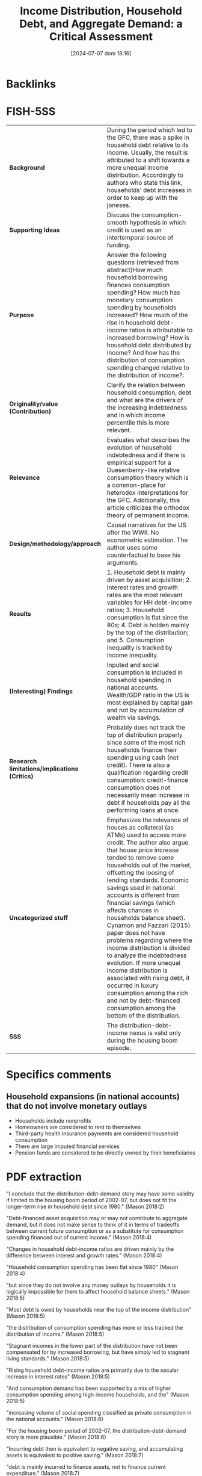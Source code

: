 #+title: Income Distribution, Household Debt, and Aggregate Demand: a Critical Assessment
#+date:       [2024-07-07 dom 18:16]
#+filetags:   :householdedebt:
#+identifier: 20240707T181608


* Backlinks






* FISH-5SS


|---------------------------------------------+--------------------------------------------------------------------------------------------------------------------------------------------------------------------------------------------------------------------------------------------------------------------------------------------------------------------------------------------------------------------------------------------------------------------------------------------------------------------------------------------------------------------------------------------------------------------------------------------------------------------------------------------------------------------------------------------------------------------------------|
| <40>                                        | <50>                                                                                                                                                                                                                                                                                                                                                                                                                                                                                                                                                                                                                                                                                                                           |
| *Background*                                  | During the period which led to the GFC, there was a spike in household debt relative to its income. Usually, the result is attributed to a shift towards a more unequal income distribution. Accordingly to authors who state this link, households' debt increases in order to keep up with the joneses.                                                                                                                                                                                                                                                                                                                                                                                                                      |
| *Supporting Ideas*                            | Discuss the consumption-smooth hypothesis in which credit is used as an intertemporal source of funding.                                                                                                                                                                                                                                                                                                                                                                                                                                                                                                                                                                                                                       |
| *Purpose*                                     | Answer the following questions (retrieved from abstract)How much household borrowing finances consumption spending? How much has monetary consumption spending by households increased? How much of the rise in household debt-income ratios is attributable to increased borrowing? How is household debt distributed by income? And how has the distribution of consumption spending changed relative to the distribution of income?:                                                                                                                                                                                                                                                                                        |
| *Originality/value (Contribution)*            | Clarify the relation between household consumption, debt and what are the drivers of the increasing indebtedness and in which income percentile this is more relevant.                                                                                                                                                                                                                                                                                                                                                                                                                                                                                                                                                         |
| *Relevance*                                   | Evaluates what describes the evolution of household indebtedness and if there is empirical support for a Duesenberry-like relative consumption theory which is a common-place for heterodox interpretations for the GFC. Additionally, this article criticizes the orthodox theory of permanent income.                                                                                                                                                                                                                                                                                                                                                                                                                        |
| *Design/methodology/approach*                 | Causal narratives for the US after the WWII. No econometric estimation. The author uses some counterfactual to base his arguments.                                                                                                                                                                                                                                                                                                                                                                                                                                                                                                                                                                                             |
| *Results*                                     | 1. Household debt is mainly driven by asset acquisition; 2. Interest rates and growth rates are the most relevant variables for HH debt-income ratios; 3. Household consumption is flat since the 80s; 4. Debt is holden mainly by the top of the distribution; and 5. Consumption inequality is tracked by income inequality.                                                                                                                                                                                                                                                                                                                                                                                                 |
| *(Interesting) Findings*                      | Inputed and social consumption is included in household spending in national accounts. Wealth/GDP ratio in the US is most explained by capital gain and not by accumulation of wealth via savings.                                                                                                                                                                                                                                                                                                                                                                                                                                                                                                                              |
| *Research limitations/implications (Critics)* | Probably does not track the top of distribution properly since some of the most rich households finance their spending using cash (not credit). There is also a qualification regarding credit consumption: credit-finance consumption does not necessarily mean increase in debt if households pay all the performing loans at once.                                                                                                                                                                                                                                                                                                                                                                                          |
| *Uncategorized stuff*                         | Emphasizes the relevance of houses as collateral (as ATMs) used to access more credit. The author also argue that house price increase tended to remove some households out of the market, offsetting the loosing of lending standards. Economic savings used in national accounts is different from financial savings (which affects chances in households balance sheet). Cynamon and Fazzari (2015) paper does not have problems regarding where the income distribution is divided to analyze the indebtedness evolution. If more unequal income distribution is associated with rising debt, it occurred in luxury consumption among the rich  and not by debt-financed consumption among the bottom of the distribution. |
| *5SS*                                         | The distribution-debt-income nexus is valid only during the housing boom episode.                                                                                                                                                                                                                                                                                                                                                                                                                                                                                                                                                                                                                                              |
|---------------------------------------------+--------------------------------------------------------------------------------------------------------------------------------------------------------------------------------------------------------------------------------------------------------------------------------------------------------------------------------------------------------------------------------------------------------------------------------------------------------------------------------------------------------------------------------------------------------------------------------------------------------------------------------------------------------------------------------------------------------------------------------|

* Specifics comments

** Household expansions (in national accounts) that do not involve monetary outlays

- Households include nonprofits
- Homeowners are considered to rent to themselves
- Third-party health insurance payments are considered household consumption
- There are large imputed financial services
- Pension funds are considered to be directly owned by their beneficiaries

* PDF extraction



"I conclude that the distribution-debt-demand story may have some validity if limited to the housing boom period of 2002-07, but does not fit the longer-term rise in household debt since 1980." (Mason 2018:2)

"Debt-financed asset acquisition may or may not contribute to aggregate demand, but it does not make sense to think of it in terms of tradeoffs between current future consumption or as a substitute for consumption spending financed out of current income." (Mason 2018:4)

"Changes in household debt-income ratios are driven mainly by the difference between interest and growth rates." (Mason 2018:4)

"Household consumption spending has been flat since 1980" (Mason 2018:4)

"but since they do not involve any money outlays by households it is logically impossible for them to affect household balance sheets." (Mason 2018:5)

"Most debt is owed by households near the top of the income distribution" (Mason 2018:5)

"the distribution of consumption spending has more or less tracked the distribution of income." (Mason 2018:5)

"Stagnant incomes in the lower part of the distribution have not been compensated for by increased borrowing, but have simply led to stagnant living standards." (Mason 2018:5)

"Rising household debt-income ratios are primarily due to the secular increase in interest rates" (Mason 2018:5)

"And consumption demand has been supported by a mix of higher consumption spending among high-income households, and the" (Mason 2018:5)

"increasing volume of social spending classified as private consumption in the national accounts." (Mason 2018:6)

"For the housing boom period of 2002-07, the distribution-debt-demand story is more plausible." (Mason 2018:6)


"Incurring debt then is equivalent to negative saving, and accumulating assets is equivalent to positive saving." (Mason 2018:7)

"debt is mainly incurred to finance assets, not to finance current expenditure." (Mason 2018:7)

"It finances assets that are strongly linked to the household's reproduction as a social and wage-earning unit." (Mason 2018:7)

"typically involve a reduction in current consumption." (Mason 2018:8)

"Since the most important form of household borrowing—the mortgage—involves both acquisition of an asset and a substantial down payment out of current income, higher household debt normally implies higher household saving." (Mason 2018:8)

"For these reasons, household asset and debt positions normally expand together." (Mason 2018:8)

"Consumption loans account for only 4 percent of household debt (See table 1)." (Mason 2018:8)

"This positive relationship between debt and assets is present whether or not one controls for income." (Mason 2018:9)

"On the contrary, since declining income makes households less able to afford the upfront costs of asset ownership, a fall in income will normally be associated with less borrowing, not more." (Mason 2018:9)

"In particular, it is often claimed that during the housing boom period of the 2000s households "used their homes as ATMs," with cash-out refinancings or second mortgages generating funds for other purpose" (Mason 2018:9)

"So the small fraction of household debt that takes the form of consumption loans is not necessarily informative about the extent to which consumption is financed by debt." (Mason 2018:9)

"Note that the national accounts class all three of these uses as residential investment by households," (Mason 2018:10)

"All else equal, this will produce some combination of higher mortgage debt and lower equity, without freeing any funds for consumption." (Mason 2018:10)

"A closer look suggests that there were two distinct phases to the housing boom (see figure 1). In the first period, 2002-04, the large increase in funds flowing to households through mortgages was mainly due to equity extraction—annual net cash from refinancings, junior liens, and homeequity-based revolving credit balances increased by a total of 2.5 percent of GDP, while new mortgage lending rose by only 1 percent of GDP." (Mason 2018:12)

"Meanwhile, on the uses side, new housing investment and brokers' fees and commissions, not surprisingly, rose more in the second period." (Mason 2018:12)

"n this nnarrow sensee, housing crredit has nevver finan ced consump tion. On th e other hand , it is true thhat the net fllow of fundss to househollds throu gh housing ce became substantially more ppositive duriing the earlyy 2000s." (Mason 2018:13)

"housing credit leads to increased consumption is prima facie plausible for this period" (Mason 2018:14)

"About half the equity withdrawals in this period were, in effect, paying for the costs of the bubble itself—increased interest on past loans and transaction costs associated with the faster pace of sales" (Mason 2018:14)

"key point here is how exceptional the housing bubble period was. During this period, it is true, there was a substantial increase in mortgage borrowing, which financed higher residential investment and, perhaps higher consumption spending as well. But this is a period of less than five years, and it was more than reversed in the years following the end of the boom." (Mason 2018:14)

"Overall, we can say household borrow ing, it is plausible that during the 22000s, some significant ppart of the inncrease in fun ds flowing sehold s through housing creddit was availaable to finannce consumpption." (Mason 2018:15)


"So if the goal is to explain the difference in household debt growth in the decades before and after 1980, the answer cannot involve any change in borrowing behavior." (Mason 2018:18)

"combination of higher interest payments" (Mason 2018:18)

"lower inflation" (Mason 2018:18)

"The question is not why households borrowed more after 1980; they did not. The question is why the operation of the monetary system increased the value of already-" (Mason 2018:18)

"incurred debt much more rapidly after 1980 than before." (Mason 2018:19)

"The main message of the graph is that household borrowing has made no contribution to the long-term growth of household debt; if interest rates, inflation, and growth had been constant, then the actual pattern of household borrowing would have led to roughly stable debt-income ratios" (Mason 2018:19)


"The increase in measured consumption spending as a share of GDP is entirely the result of spending by third parties—mainly government, but also employers—that is counted as household spending in the national accounts." (Mason 2018:21)

"The economic saving used in the national accounts is distinct from the financial saving that results in changes in the household balance sheet." (Mason 2018:27)

"Note that while these flows do not involve any monetary outlay by households and thus cannot affect household balance sheets or debt, they do all contribute to measured household saving." (Mason 2018:28)

"The fact that adjustment can take place on the asset as well as the liability side is another reason there is no necessary connection between saving and debt growth." (Mason 2018:29)

"In particular, the growth in recent decades in wealth relative to GDP in the US and elsewhere is explained mainly by capital gains on existing assets, not by faster accumulation of wealth via saving (Knibbe 2014; Naidu 2017)." (Mason 2018:29)

"Most stories that link rising debt to increased income inequality imply that the largest rises in debt should be found lower down the income distribution" (Mason 2018:30)

"valuating this claim depends, of course, on where the distribution is divided." (Mason 2018:30)

[NOTE] This justify why using ABM model to discuss households indebtedness. (note on p.30)


"Concretely, the rise in housing prices during the boom period tended to price lower-income households out of the housing market, offsetting the loosening of lending standards." (Mason 2018:31)

"This is not surprising, when we recall that debt is mainly incurred to finance asset ownership." (Mason 2018:31)

"First, household debt is mainly found in the upper-middle part of the income distribution. The majority of households in the bottom quintile report no debt, and this has been true of every year in the survey." (Mason 2018:33)

"This is the natural result of the point stressed in section 2.1, that debt is incurred to finance asset ownership, not current expenditure." (Mason 2018:33)

"Lack of assets among lower-income households is in part because they cannot get credit for these purchases; perhaps more important, all these purchases also involve significant out-of-pocket costs (down payments and so on)" (Mason 2018:33)

"It is a less serious problem for stories like Cynamon and Fazzari (2015), which focus on the division between the top few percentiles and the bulk of the population." (Mason 2018:34)

"Unlike the rest of the 1983-2013 period, this six-year stretch saw both a large increase in aggregate household debt and a downward shift in its distribution." (Mason 2018:34)

"Finally, as discussed in section 3, there was no corresponding increase in aggregate demand from the household sector during this period (Mason and Jayadev 2015)." (Mason 2018:34)

"The natural interpretation of these facts is that the mid-2000s' rise in household debt is not directly linked to income distribution but rather is explained by the housing bubble. Higher mortgage borrowing was both required and enabled by the rise in the prices of existing houses; increased mortgage borrowing in turn sustained the price rise (Mian and Sufi 2011)" (Mason 2018:34)

"central claim in the debt-distribution-demand story is that lower-income households borrowed in order to maintain their expected standards of consumption, and/or to emulate the consumption of higher-income households. This implies that inequality in consumption should have increased by less than inequality in incomes." (Mason 2018:35)

"Households normally report only cash outlays for consumption goods in the current period as consumption." (Mason 2018:36)

"Most of these papers have found that changes in the distribution of consumption spending across income" (Mason 2018:36)

"groups have generally tracked changes in the distribution of income." (Mason 2018:37)

"If a mechanism is needed to explain rising consumption demand in the face of more unequal income in the period before 2007, it should focus on luxury consumption among the rich— perhaps driven by a wealth effect from capital gains—rather than on debt-financed consumption among the bottom 95 percent." (Mason 2018:38)

"The great majority of household debt is incurred to finance asset positions, not current consumption." (Mason 2018:40)

"Consumption inequality appears to have increased in line with income inequality." (Mason 2018:41)

"he debt-distribution-demand story is most plausible if it is limited to the 2000s housing boom, and to the top third of the income distribution. It is not plausible if applied to the long-term rise in debt, or to the income distribution as a whole." (Mason 2018:41)

Main message of the paper. (note on p.41)

"We cannot analyze balance sheet variables as if they simply recorded income and expenditure flows. As a corollary to this, we should keep in mind that debt is used mainly to finance assets; consumption loans are much more important in orthodox theory than in the real world." (Mason 2018:42)

"With respect to the long-term rise in household debt: This is a monetary phenomenon. Fundamentally, it is the result of higher interest rates and lower real income growth and inflation." (Mason 2018:42)

"An example of this is Germany, which has both the lowest levels of household debt and the lowest levels of household wealth in the euro area (European Central Bank 2013)" (Mason 2018:43)

Interesting (note on p.43)
